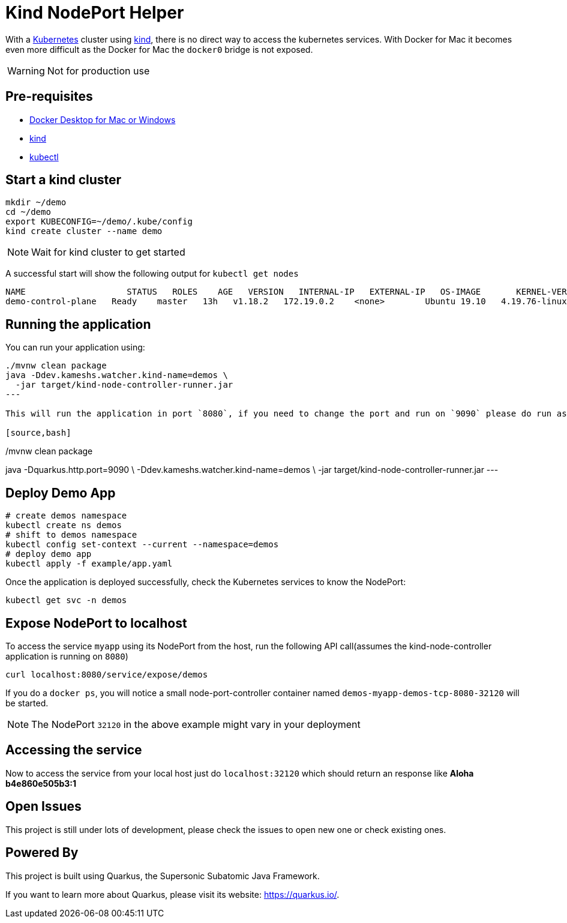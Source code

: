 = Kind NodePort Helper

With a https://kubernetes.io[Kubernetes] cluster using https://kind.sigs.k8s.io/[kind], there is no direct way to access the kubernetes services. With Docker for Mac it becomes even more difficult as the Docker for Mac the `docker0` bridge is not exposed.

WARNING: Not for production use

== Pre-requisites

- https://www.docker.com/products/docker-desktop[Docker Desktop for Mac or Windows]
- https://kind.sigs.k8s.io/[kind]
- https://kubernetes.io/docs/tasks/tools/install-kubectl/[kubectl]

== Start a kind cluster

[source,bash]
----
mkdir ~/demo 
cd ~/demo
export KUBECONFIG=~/demo/.kube/config
kind create cluster --name demo
----

NOTE: Wait for kind cluster to get started

A successful start will show the following output for `kubectl get nodes`

[source,bash]
----
NAME                    STATUS   ROLES    AGE   VERSION   INTERNAL-IP   EXTERNAL-IP   OS-IMAGE       KERNEL-VERSION     CONTAINER-RUNTIME
demo-control-plane   Ready    master   13h   v1.18.2   172.19.0.2    <none>        Ubuntu 19.10   4.19.76-linuxkit   containerd://1.3.3-14-g449e9269
----

== Running the application

You can run your application using:

[source,bash]
----
./mvnw clean package
java -Ddev.kameshs.watcher.kind-name=demos \
  -jar target/kind-node-controller-runner.jar
---

This will run the application in port `8080`, if you need to change the port and run on `9090` please do run as:

[source,bash]
----
./mvnw clean package
java -Dquarkus.http.port=9090 \
  -Ddev.kameshs.watcher.kind-name=demos \
  -jar target/kind-node-controller-runner.jar
---

== Deploy Demo App

[source,bash]
----
# create demos namespace
kubectl create ns demos
# shift to demos namespace
kubectl config set-context --current --namespace=demos
# deploy demo app
kubectl apply -f example/app.yaml
----

Once the application is deployed successfully, check the Kubernetes services to know the NodePort:

[source,bash]
----
kubectl get svc -n demos
----

== Expose NodePort to localhost

To access the service `myapp` using its NodePort from the host, run the following API call(assumes the kind-node-controller application is running on `8080`)

[source,bash]
----
curl localhost:8080/service/expose/demos
----

If you do a `docker ps`, you will notice a small node-port-controller container named `demos-myapp-demos-tcp-8080-32120` will be started.

NOTE: The NodePort `32120` in the above example might vary in your deployment

== Accessing the service

Now to access the service from your local host just do `localhost:32120` which should return an response like **Aloha b4e860e505b3:1**

== Open Issues

This project is still under lots of development, please check the issues to open new one or check existing ones.

== Powered By

This project is built using Quarkus, the Supersonic Subatomic Java Framework.

If you want to learn more about Quarkus, please visit its website: https://quarkus.io/.